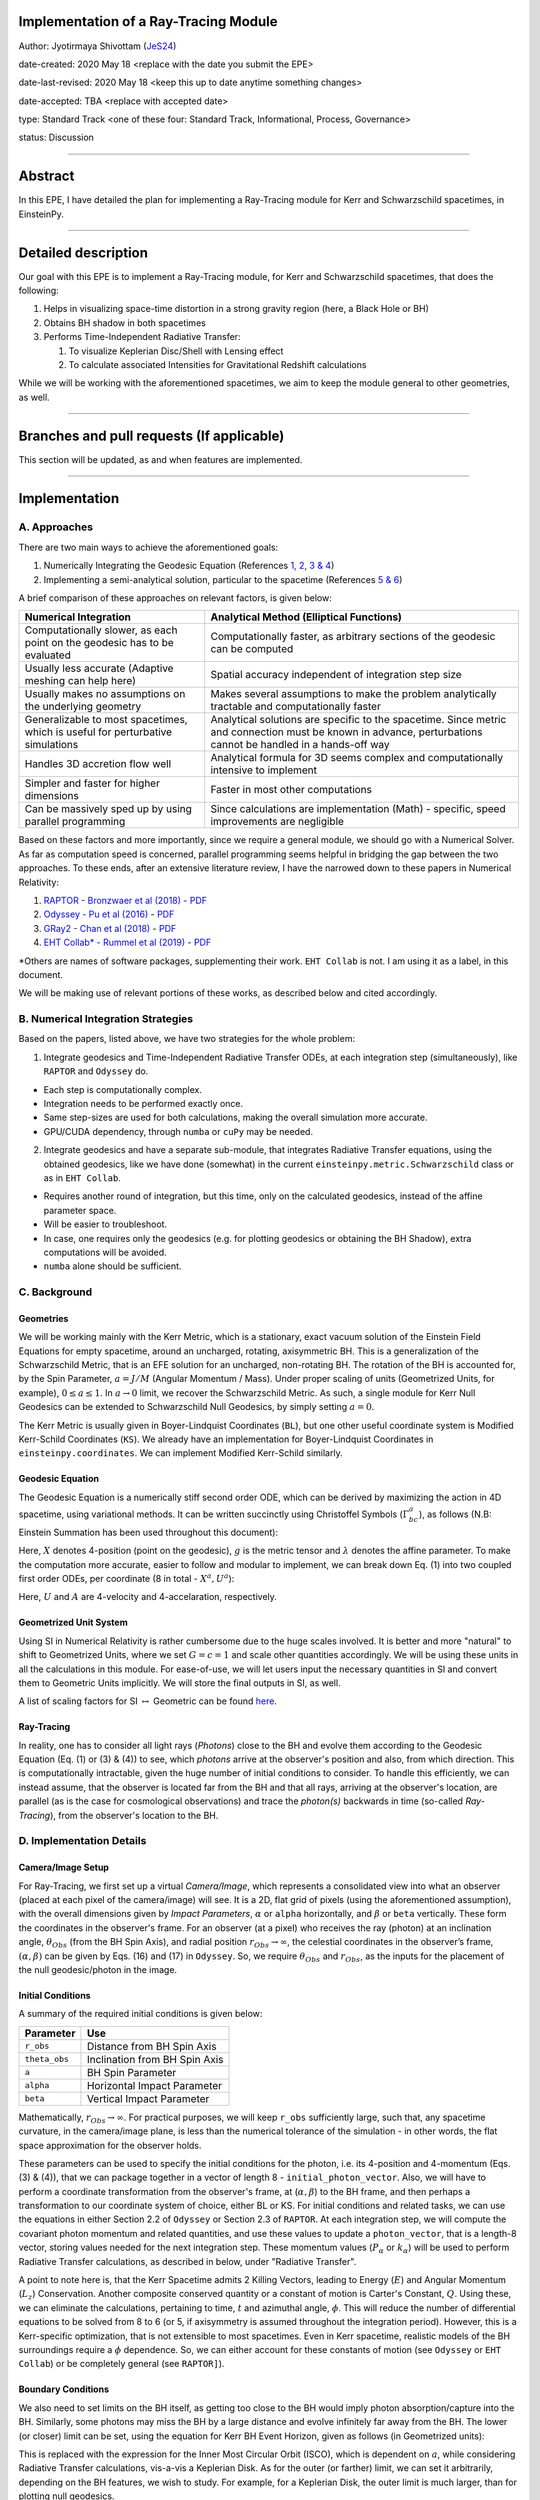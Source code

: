 Implementation of a Ray-Tracing Module
--------------------------------------

Author: Jyotirmaya Shivottam (`JeS24 <https://github.com/JeS24>`_)

date-created: 2020 May 18 <replace with the date you submit the EPE>

date-last-revised: 2020 May 18 <keep this up to date anytime something changes>

date-accepted: TBA <replace with accepted date>

type: Standard Track <one of these four: Standard Track, Informational, Process, Governance>

status: Discussion

--------------

Abstract
--------

.. The abstract should be a short description of what the EPE will achieve.

In this EPE, I have detailed the plan for implementing a Ray-Tracing
module for Kerr and Schwarzschild spacetimes, in EinsteinPy.


--------------

Detailed description
--------------------

.. This section describes the need for the EPE.  It should describe the existing
.. problem that it is trying to solve and why this EPE makes the situation better.
.. It should include examples of how the new functionality would be used and
.. perhaps some use cases.

Our goal with this EPE is to implement a Ray-Tracing module, for Kerr
and Schwarzschild spacetimes, that does the following:

#. Helps in visualizing space-time distortion in a strong gravity region
   (here, a Black Hole or BH)
#. Obtains BH shadow in both spacetimes
#. Performs Time-Independent Radiative Transfer:

   #. To visualize Keplerian Disc/Shell with Lensing effect
   #. To calculate associated Intensities for Gravitational Redshift
      calculations

While we will be working with the aforementioned spacetimes, we aim to
keep the module general to other geometries, as well.

--------------

Branches and pull requests (If applicable)
------------------------------------------

.. Any pull requests or development branches containing work on this EPE 
.. should be linked to from here. (An EPE does not need to be implemented 
.. in a single pull request if it makes sense to implement it in discrete phases). 
.. If no code is yet implemented, just put "N/A"

This section will be updated, as and when features are implemented.

--------------

Implementation
--------------

.. This section lists the major steps required to implement the EPE.  Where
.. possible, it should be noted where one step is dependent on another, and which
.. steps may be optionally omitted.  Where it makes sense, each  step should
.. include a link related pull requests as the implementation progresses.


A. Approaches
~~~~~~~~~~~~~

There are two main ways to achieve the aforementioned goals:

#. Numerically Integrating the Geodesic Equation (References `1, 2, 3 &
   4 <????>`__)
#. Implementing a semi-analytical solution, particular to the spacetime
   (References `5 & 6 <????>`__)

A brief comparison of these approaches on relevant factors, is given
below:

+----------------------------------------------------------------------------------+----------------------------------------------------------------------------------------------------------------------------------------------------------------+
| Numerical Integration                                                            | Analytical Method (Elliptical Functions)                                                                                                                       |
+==================================================================================+================================================================================================================================================================+
| Computationally slower, as each point on the geodesic has to be evaluated        | Computationally faster, as arbitrary sections of the geodesic can be computed                                                                                  |
+----------------------------------------------------------------------------------+----------------------------------------------------------------------------------------------------------------------------------------------------------------+
| Usually less accurate (Adaptive meshing can help here)                           | Spatial accuracy independent of integration step size                                                                                                          |
+----------------------------------------------------------------------------------+----------------------------------------------------------------------------------------------------------------------------------------------------------------+
| Usually makes no assumptions on the underlying geometry                          | Makes several assumptions to make the problem analytically tractable and computationally faster                                                                |
+----------------------------------------------------------------------------------+----------------------------------------------------------------------------------------------------------------------------------------------------------------+
| Generalizable to most spacetimes, which is useful for perturbative simulations   | Analytical solutions are specific to the spacetime. Since metric and connection must be known in advance, perturbations cannot be handled in a hands-off way   |
+----------------------------------------------------------------------------------+----------------------------------------------------------------------------------------------------------------------------------------------------------------+
| Handles 3D accretion flow well                                                   | Analytical formula for 3D seems complex and computationally intensive to implement                                                                             |
+----------------------------------------------------------------------------------+----------------------------------------------------------------------------------------------------------------------------------------------------------------+
| Simpler and faster for higher dimensions                                         | Faster in most other computations                                                                                                                              |
+----------------------------------------------------------------------------------+----------------------------------------------------------------------------------------------------------------------------------------------------------------+
| Can be massively sped up by using parallel programming                           | Since calculations are implementation (Math) - specific, speed improvements are negligible                                                                     |
+----------------------------------------------------------------------------------+----------------------------------------------------------------------------------------------------------------------------------------------------------------+

Based on these factors and more importantly, since we require a general
module, we should go with a Numerical Solver. As far as computation
speed is concerned, parallel programming seems helpful in bridging the
gap between the two approaches. To these ends, after an extensive
literature review, I have the narrowed down to these papers in Numerical
Relativity:

#. `RAPTOR - Bronzwaer et al
   (2018) <https://doi.org/10.1051/0004-6361/201732149>`__ -
   `PDF <https://github.com/JeS24/einsteinpy-bleeding-edge/blob/master/Papers%20(Non-Annotated)/RAPTOR%20-%20Bronzwaer%20-%202018.pdf>`__
#. `Odyssey - Pu et al
   (2016) <https://iopscience.iop.org/article/10.3847/0004-637X/820/2/105>`__
   -
   `PDF <https://github.com/JeS24/einsteinpy-bleeding-edge/blob/master/Papers%20(Non-Annotated)/ODYSSEY%20-%20Pu%20-%202016.pdf>`__
#. `GRay2 - Chan et al
   (2018) <https://iopscience.iop.org/article/10.3847/1538-4357/aadfe5>`__
   -
   `PDF <https://github.com/JeS24/einsteinpy-bleeding-edge/blob/master/Papers%20(Non-Annotated)/GRay2%20-%20Chan%20-%202018.pdf>`__
#. `EHT Collab\* - Rummel et al
   (2019) <https://arxiv.org/abs/2001.00041>`__
   -
   `PDF <https://github.com/JeS24/einsteinpy-bleeding-edge/blob/master/Papers%20(Non-Annotated)/Numerical/EHT%20-%202001.00041.pdf>`__

\*Others are names of software packages, supplementing their work.
``EHT Collab`` is not. I am using it as a label, in this document.

We will be making use of relevant portions of these works, as described
below and cited accordingly.

B. Numerical Integration Strategies
~~~~~~~~~~~~~~~~~~~~~~~~~~~~~~~~~~~

Based on the papers, listed above, we have two strategies for the whole
problem:

1. Integrate geodesics and Time-Independent Radiative Transfer ODEs, at
   each integration step (simultaneously), like ``RAPTOR`` and
   ``Odyssey`` do.

-  Each step is computationally complex.
-  Integration needs to be performed exactly once.
-  Same step-sizes are used for both calculations, making the overall
   simulation more accurate.
-  GPU/CUDA dependency, through ``numba`` or ``cuPy`` may be needed.

2. Integrate geodesics and have a separate sub-module, that integrates
   Radiative Transfer equations, using the obtained geodesics, like we
   have done (somewhat) in the current
   ``einsteinpy.metric.Schwarzschild`` class or as in ``EHT Collab``.

-  Requires another round of integration, but this time, only on the
   calculated geodesics, instead of the affine parameter space.
-  Will be easier to troubleshoot.
-  In case, one requires only the geodesics (e.g. for plotting geodesics
   or obtaining the BH Shadow), extra computations will be avoided.
-  ``numba`` alone should be sufficient.

C. Background
~~~~~~~~~~~~~

Geometries
^^^^^^^^^^

We will be working mainly with the Kerr Metric, which is a stationary,
exact vacuum solution of the Einstein Field Equations for empty
spacetime, around an uncharged, rotating, axisymmetric BH. This is a
generalization of the Schwarzschild Metric, that is an EFE solution for
an uncharged, non-rotating BH. The rotation of the BH is accounted for,
by the Spin Parameter, :math:`a = J/M` (Angular Momentum / Mass). Under proper
scaling of units (Geometrized Units, for example), :math:`0 \le a \le 1`. 
In :math:`a \to 0` limit, we recover the Schwarzschild Metric. As such, a
single module for Kerr Null Geodesics can be extended to Schwarzschild
Null Geodesics, by simply setting :math:`a = 0`.

The Kerr Metric is usually given in Boyer-Lindquist Coordinates
(``BL``), but one other useful coordinate system is Modified Kerr-Schild
Coordinates (``KS``). We already have an implementation for
Boyer-Lindquist Coordinates in ``einsteinpy.coordinates``. We can
implement Modified Kerr-Schild similarly.

Geodesic Equation
^^^^^^^^^^^^^^^^^

The Geodesic Equation is a numerically stiff second order ODE, which can
be derived by maximizing the action in 4D spacetime, using variational
methods. It can be written succinctly using Christoffel Symbols
(:math:`\Gamma_{bc}^{a}`), as follows (N.B: Einstein Summation has been
used throughout this document):

.. image:: 1-2.png
    :align: center

Here, :math:`X` denotes 4-position (point on the geodesic), :math:`g` is the
metric tensor and :math:`\lambda` denotes the affine parameter. To make the
computation more accurate, easier to follow and modular to implement, we
can break down Eq. (1) into two coupled first order ODEs, per coordinate
(8 in total - :math:`X^a, U^a`):

.. image:: 3-4.png
    :align: center

Here, :math:`U` and :math:`A` are 4-velocity and 4-accelaration, respectively.

Geometrized Unit System
^^^^^^^^^^^^^^^^^^^^^^^

Using SI in Numerical Relativity is rather cumbersome due to the huge
scales involved. It is better and more "natural" to shift to Geometrized
Units, where we set :math:`G = c = 1` and scale other quantities accordingly.
We will be using these units in all the calculations in this module. For
ease-of-use, we will let users input the necessary quantities in SI and
convert them to Geometric Units implicitly. We will store the final
outputs in SI, as well.

A list of scaling factors for SI :math:`\leftrightarrow` Geometric can be found
`here <https://en.wikipedia.org/wiki/Geometrized_unit_system>`__.

Ray-Tracing
^^^^^^^^^^^

In reality, one has to consider all light rays (*Photons*) close to the
BH and evolve them according to the Geodesic Equation (Eq. (1) or (3) &
(4)) to see, which *photons* arrive at the observer's position and also,
from which direction. This is computationally intractable, given the
huge number of initial conditions to consider. To handle this
efficiently, we can instead assume, that the observer is located far
from the BH and that all rays, arriving at the observer's location, are
parallel (as is the case for cosmological observations) and trace the
*photon(s)* backwards in time (so-called *Ray-Tracing*), from the
observer's location to the BH.

D. Implementation Details
~~~~~~~~~~~~~~~~~~~~~~~~~

Camera/Image Setup
^^^^^^^^^^^^^^^^^^

For Ray-Tracing, we first set up a virtual *Camera/Image*, which
represents a consolidated view into what an observer (placed at each
pixel of the camera/image) will see. It is a 2D, flat grid of pixels
(using the aforementioned assumption), with the overall dimensions given
by *Impact Parameters*, :math:`\alpha` or ``alpha`` horizontally, and
:math:`\beta` or ``beta`` vertically. These form the coordinates in the
observer's frame. For an observer (at a pixel) who receives the ray
(photon) at an inclination angle, :math:`\theta_{Obs}` (from the BH Spin
Axis), and radial position :math:`r_{Obs} \to \infty`, the celestial
coordinates in the observer’s frame, :math:`(\alpha, \beta)` can be given
by Eqs. (16) and (17) in ``Odyssey``. So, we require :math:`\theta_{Obs}`
and :math:`r_{Obs}`, as the inputs for the placement of the null
geodesic/photon in the image.

Initial Conditions
^^^^^^^^^^^^^^^^^^

A summary of the required initial conditions is given below:

+-----------------+---------------------------------+
| Parameter       | Use                             |
+=================+=================================+
| ``r_obs``       | Distance from BH Spin Axis      |
+-----------------+---------------------------------+
| ``theta_obs``   | Inclination from BH Spin Axis   |
+-----------------+---------------------------------+
| ``a``           | BH Spin Parameter               |
+-----------------+---------------------------------+
| ``alpha``       | Horizontal Impact Parameter     |
+-----------------+---------------------------------+
| ``beta``        | Vertical Impact Parameter       |
+-----------------+---------------------------------+

Mathematically, :math:`r_{Obs} \to \infty`. For practical purposes, we will
keep ``r_obs`` sufficiently large, such that, any spacetime curvature,
in the camera/image plane, is less than the numerical tolerance of the
simulation - in other words, the flat space approximation for the
observer holds.

These parameters can be used to specify the initial conditions for the
photon, i.e. its 4-position and 4-momentum (Eqs. (3) & (4)), that we can
package together in a vector of length 8 - ``initial_photon_vector``.
Also, we will have to perform a coordinate transformation from the
observer's frame, at (:math:`\alpha, \beta`) to the BH frame, and then
perhaps a transformation to our coordinate system of choice, either BL
or KS. For initial conditions and related tasks, we can use the
equations in either Section 2.2 of ``Odyssey`` or Section 2.3 of
``RAPTOR``. At each integration step, we will compute the covariant
photon momentum and related quantities, and use these values to update a
``photon_vector``, that is a length-8 vector, storing values needed for
the next integration step. These momentum values (:math:`P_\alpha` or
:math:`k_\alpha`) will be used to perform Radiative Transfer calculations,
as described in below, under "Radiative Transfer".

A point to note here is, that the Kerr Spacetime admits 2 Killing
Vectors, leading to Energy (:math:`E`) and Angular Momentum (:math:`L_z`)
Conservation. Another composite conserved quantity or a constant of
motion is Carter's Constant, :math:`Q`. Using these, we can eliminate the
calculations, pertaining to time, :math:`t` and azimuthal angle, :math:`\phi`. This
will reduce the number of differential equations to be solved from 8 to
6 (or 5, if axisymmetry is assumed throughout the integration period).
However, this is a Kerr-specific optimization, that is not extensible to
most spacetimes. Even in Kerr spacetime, realistic models of the BH
surroundings require a :math:`\phi` dependence. So, we can either account for
these constants of motion (see ``Odyssey`` or ``EHT Collab``) or be
completely general (see ``RAPTOR]``).

Boundary Conditions
^^^^^^^^^^^^^^^^^^^

We also need to set limits on the BH itself, as getting too close to the
BH would imply photon absorption/capture into the BH. Similarly, some
photons may miss the BH by a large distance and evolve infinitely far
away from the BH. The lower (or closer) limit can be set, using the
equation for Kerr BH Event Horizon, given as follows (in Geometrized
units):

.. image:: 5.png
    :align: center

This is replaced with the expression for the Inner Most Circular Orbit
(ISCO), which is dependent on :math:`a`, while considering Radiative Transfer
calculations, vis-a-vis a Keplerian Disk. As for the outer (or farther)
limit, we can set it arbitrarily, depending on the BH features, we wish
to study. For example, for a Keplerian Disk, the outer limit is much
larger, than for plotting null geodesics.

Radiative Transfer
^^^^^^^^^^^^^^^^^^

As ray-traced photons travel close to the BH, their intensities,
:math:`I_\nu`, change due to frequency shifts caused by the motion of the
plasma. To account for this frequency shift, a correction from the
observed frequency :math:`I_{\nu,\:Obs}` to the local frequency :math:`I_\nu`
is required at every point along the ray, because physical processes
take place in the local comoving frame. For this portion of the module,
we will follow the formulation in Section 3 of ``RAPTOR`` or Section 2.3
of ``Odyssey``. Both papers use the same second order ODE with Optical
Depth (:math:`\tau`) as a parameter, however ``Odyssey`` decouples them into
two first order ODEs and ``RAPTOR`` makes some modifications to make the
integration numerically performant. We will be using these
modifications. The final set of ODEs, that will be integrated along the
geodesic (backward in time), are given below (Eqs. 30 & 31 in
``Odyssey`` or Eqs. 36 & 37 in ``RAPTOR``):

.. image:: 6-7.png
    :align: center

Here, :math:`j` and :math:`\alpha` are respectively, the Emission and Absorption
Coefficients, evaluated at a frequency, :math:`\nu`; and :math:`\gamma` is the
Relative Energy Shift, between radiation emitted from material
circulating around the black hole, with 4-velocity, :math:`U^\alpha`, and the
radiation, that is received by a distant observer (at
:math:`\lambda_{Obs}`). It is given as follows:

.. image:: 8.png
    :align: center

Since, we calculate the covariant 4-momentum (:math:`P_\alpha` or
:math:`k_\alpha`) at each integration step for Eqs. (3) and (4), we can use
these values directly to compute :math:`\gamma`. Eq. (8), along with Eqs. (6)
and (7) give us the photon intensities.

E. Notes:
~~~~~~~~~

#. In ``Gray2``, the authors use KS Coordinates, instead of BL. Their
   claim is that, this helps with the overall stability of the solver,
   as we do not have to worry about the polar singularities of BL
   coordinates. In addition to this, they have opened up Christoffel
   Symbols, :math:`\Gamma`, into metric derivatives and combined the
   symmetrized terms, claiming performance improvements, from doing so.
   These claims need to be verified, but nonetheless provide a potential
   source of optimization for the module.
#. In this module, we will not include Compton scattering, refraction
   effects and polarization effects due to the plasma. Optical Depth is
   the main parameter for our plasma models.

F. Module Structure
~~~~~~~~~~~~~~~~~~~

I have listed the major structural components of the module below.
Please note, that module/class/function names are subject to change, as
the module develops.

1. Null Geodesics Integrator
^^^^^^^^^^^^^^^^^^^^^^^^^^^^

First, we require a ``NullGeodesic`` class, that inherits from (a
modified version of) ``einsteinpy.Geodesic``, to solve Eqs. (3) & (4)
and get the geodesics. This will be able to simulate a photon sheet,
leading to obtaining Black Hole Shadows. A photon sheet is simply a
bundle of parallel photons, ray-traced to the BH. For this class, we can
have the following structure:

::

    NullGeodesic(Geodesic)
    |
    |--- initialize_photon() : To initialize the length-8 initial_photon_vector, at a particular pixel in the camera/image
    |
    |--- _stepsize() : Calculates optimal step-size, for the next integration step (Based on `RAPTOR`'s implementation)
    |
    |--- _connection_coef() : To calculate metric derivatives or Christoffel Symbols
    |
    |--- integrate() : Moves integration by 1 step
    |                : Calls all 3 methods

For ``integrate()``, possible pathways are:

1. Implement our own solver. Some preferable ones are:

    - RK45, with adaptive meshing - Higher accuracy, Stabler, Slower
    - Verlet Integrator - Lower accuracy, Faster
    - Adam-Bashforth-Moulton (Predictor-Corrector) Method - Medium accuracy, Most stable, Medium speed

2. Use solvers provided in ``scipy.integrate``, like:

    - ``solve_ivp``
    - ``odeint``
    - ``RK45``

2. Time-Independent Radiative Transfer
^^^^^^^^^^^^^^^^^^^^^^^^^^^^^^^^^^^^^^

For this portion, we will create a ``RadiativeTransfer()`` class, that
will inherit ``NullGeodesic()`` from earlier. We can have the following
structure for this class:

***To be updated***

::

    RadiativeTransfer(NullGeodesic)
    |
    |--- _initialize_photon() : 
    |

A noteworthy point is, if we decide to go with a ``RAPTOR``-like
implementation with simultaneous geodesic and radiative transfer
integration, ``numba`` optimizations may be insufficient and we may have
to go with CUDA/GPU code. For this, we can use ``cuPy`` or ``dask``.


References:
^^^^^^^^^^^

#. `Bronzwaer et al; RAPTOR I: Time-dependent radiative transfer in
   arbitrary spacetimes
   (2018) <https://www.aanda.org/articles/aa/full_html/2018/05/aa32149-17/aa32149-17.html>`__
#. `Chan et al; GRay2: A General Purpose Geodesic Integrator for Kerr
   Spacetimes
   (2018) <https://iopscience.iop.org/article/10.3847/1538-4357/aadfe5/meta>`__
#. `Dexter et al; A FAST NEW PUBLIC CODE FOR COMPUTING PHOTON ORBITS IN
   A KERR SPACETIME
   (2009) <https://iopscience.iop.org/article/10.1088/0004-637X/696/2/1616/meta>`__
#. `Pu et al; ODYSSEY: A PUBLIC GPU-BASED CODE FOR GENERAL RELATIVISTIC
   RADIATIVE TRANSFER IN KERR SPACETIME
   (2016) <https://iopscience.iop.org/article/10.3847/0004-637X/820/2/105/meta>`__
#. `Rummel et al; Constraining Fundamental Physics with the Event
   Horizon Telescope (2019) <https://arxiv.org/abs/2001.00041>`__
#. `Yang et al; YNOGK: A NEW PUBLIC CODE FOR CALCULATING NULL GEODESICS
   IN THE KERR SPACETIME
   (2013) <https://iopscience.iop.org/article/10.1088/0067-0049/207/1/6>`__

For a relevant literature review and runtime profiling of various
implementations, including the papers cited in this document, please
check `here <https://github.com/JeS24/einsteinpy-bleeding-edge>`__.

--------------

Backward compatibility
----------------------

.. This section describes the ways in which the EPE breaks backward compatibility.

This EPE does not break backward compatibility, but it can potentially
add to installation overheads with new dependencies, like ``cuPy`` or
``dask``. This is related to the Radiative Transfer portion of the
project.

--------------

Alternatives
------------

.. If there were any alternative solutions to solving the same problem, they should
.. be discussed here, along with a justification for the chosen approach.

Alternatives have been discussed `up here <????>`__

--------------

Decision rationale
------------------
<To be filled in by the coordinating committee when the EPE is accepted or rejected>


